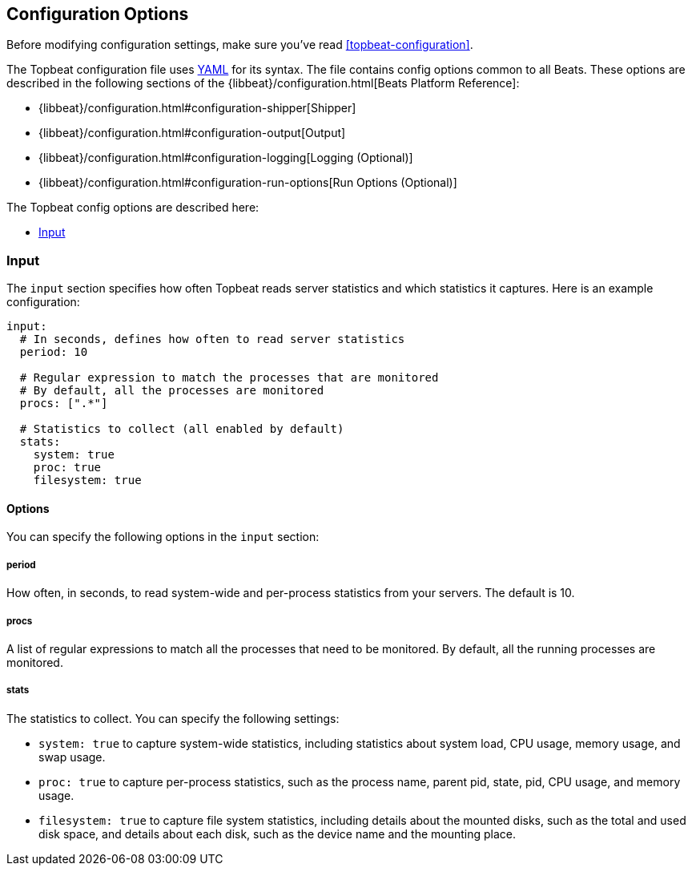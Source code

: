 [[topbeat-configuration-options]]
== Configuration Options

Before modifying configuration settings, make sure you've read
<<topbeat-configuration>>.

The Topbeat configuration file uses http://yaml.org/[YAML] for its syntax.
The file contains config options common to all Beats. These options are described
in the following sections of the {libbeat}/configuration.html[Beats Platform Reference]:

* {libbeat}/configuration.html#configuration-shipper[Shipper]
* {libbeat}/configuration.html#configuration-output[Output]
* {libbeat}/configuration.html#configuration-logging[Logging (Optional)]
* {libbeat}/configuration.html#configuration-run-options[Run Options (Optional)]

The Topbeat config options are described here:

* <<configuration-input>>


[[configuration-input]]
=== Input

The `input` section specifies how often Topbeat reads server statistics and which
statistics it captures. Here is an example configuration:

[source,yaml]
------------------------------------------------------------------------------
input:
  # In seconds, defines how often to read server statistics
  period: 10

  # Regular expression to match the processes that are monitored
  # By default, all the processes are monitored
  procs: [".*"]

  # Statistics to collect (all enabled by default)
  stats:
    system: true
    proc: true
    filesystem: true
------------------------------------------------------------------------------

==== Options

You can specify the following options in the `input` section:

===== period

How often, in seconds, to read system-wide and per-process statistics from your servers. The default is 10.

===== procs

A list of regular expressions to match all the processes that need to be monitored. By
default, all the running processes are monitored.

===== stats

The statistics to collect. You can specify the following settings:

* `system: true` to capture system-wide statistics, including statistics about
system load, CPU usage, memory usage, and swap usage.
* `proc: true` to capture per-process statistics, such as the process name,
parent pid, state, pid, CPU usage, and memory usage.
* `filesystem: true` to capture file system statistics, including details about the
mounted disks, such as the total and used disk space, and details about each
disk, such as the device name and the mounting place.

